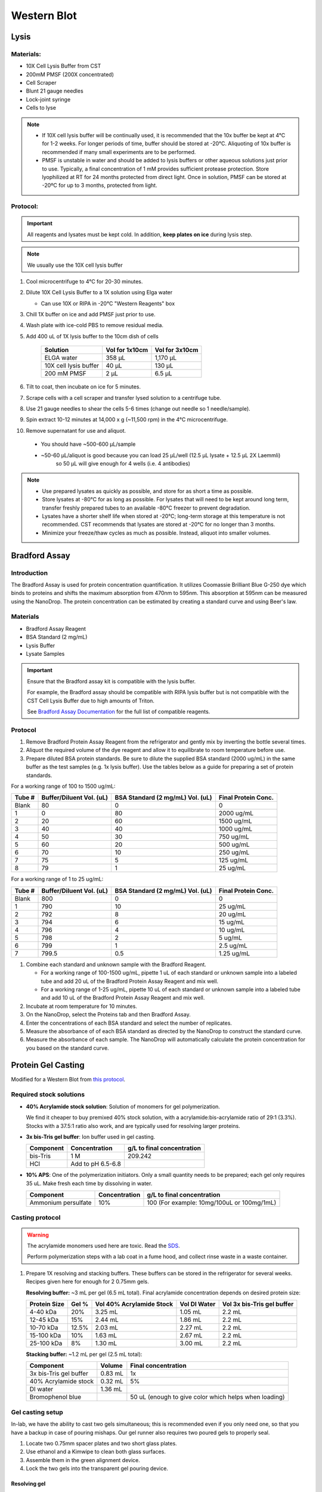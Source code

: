 ============
Western Blot
============

Lysis
=====

Materials:
----------
* 10X Cell Lysis Buffer from CST
* 200mM PMSF (200X concentrated)
* Cell Scraper
* Blunt 21 gauge needles
* Lock-joint syringe
* Cells to lyse

.. note::
   * If 10X cell lysis buffer will be continually used, it is recommended that the 10x buffer be kept at 4°C for 1-2 weeks.
     For longer periods of time, buffer should be stored at -20°C. Aliquoting of 10x buffer is recommended if many small experiments are to be performed.
   * PMSF is unstable in water and should be added to lysis buffers or other aqueous solutions just prior to use.
     Typically, a final concentration of 1 mM provides sufficient protease protection. Store lyophilized at RT for 24 months protected from direct light.
     Once in solution, PMSF can be stored at -20ºC for up to 3 months, protected from light.

Protocol:
---------

.. important:: All reagents and lysates must be kept cold. In addition, **keep plates on ice** during lysis step.

.. note:: We usually use the 10X cell lysis buffer

1. Cool microcentrifuge to 4°C for 20-30 minutes.
2. Dilute 10X Cell Lysis Buffer to a 1X solution using Elga water

   - Can use 10X or RIPA in -20°C "Western Reagents" box

3. Chill 1X buffer on ice and add PMSF just prior to use.
4. Wash plate with ice-cold PBS to remove residual media.
5. Add 400 uL of 1X lysis buffer to the 10cm dish of cells

    ===================================   ==========================   ==================================
    **Solution**                          **Vol for 1x10cm**           **Vol for 3x10cm**                       
    ===================================   ==========================   ==================================
    ELGA water                             358 µL                         1,170 µL
    10X cell lysis buffer                   40 µL                           130 µL
    200 mM PMSF                              2 µL                             6.5 µL       
    ===================================   ==========================   ==================================

6. Tilt to coat, then incubate on ice for 5 minutes.
7. Scrape cells with a cell scraper and transfer lysed solution to a centrifuge tube.
8. Use 21 gauge needles to shear the cells 5-6 times (change out needle so 1 needle/sample).
9. Spin extract 10-12 minutes at 14,000 x g (~11,500 rpm) in the 4°C microcentrifuge.
10. Remove supernatant for use and aliquot.

   - You should have ~500-600 µL/sample
   - ~50-60 µL/aliquot is good because you can load 25 µL/well (12.5 µL lysate + 12.5 µL 2X Laemmli)
      so 50 µL will give enough for 4 wells (i.e. 4 antibodies)


.. note::
   * Use prepared lysates as quickly as possible, and store for as short a time as possible. 
   * Store lysates at -80°C for as long as possible. For lysates that will need to be kept around long term,
     transfer freshly prepared tubes to an available -80°C freezer to prevent degradation.
   * Lysates have a shorter shelf life when stored at -20℃; long-term storage at this temperature is not recommended.
     CST recommends that lysates are stored at -20℃ for no longer than 3 months.
   * Minimize your freeze/thaw cycles as much as possible. Instead, aliquot into smaller volumes.





Bradford Assay
==============

Introduction
------------

The Bradford Assay is used for protein concentration quantification.
It utilizes Coomassie Brilliant Blue G-250 dye which binds to proteins and shifts the maximum absorption from 470nm to 595nm.
This absorption at 595nm can be measured using the NanoDrop.
The protein concentration can be estimated by creating a standard curve and using Beer's law.

Materials
---------

* Bradford Assay Reagent
* BSA Standard (2 mg/mL)
* Lysis Buffer
* Lysate Samples

.. important::
   Ensure that the Bradford assay kit is compatible with the lysis buffer.
   
   For example, the Bradford assay should be compatible with RIPA lysis buffer but is not compatible with the CST Cell Lysis Buffer due to high amounts of Triton.

   See `Bradford Assay Documentation <https://geneseesci.com/shop-online/product-doc/18-442?doc_id=1>`_ for the full list of compatible reagents.

Protocol
--------

1. Remove Bradford Protein Assay Reagent from the refrigerator and gently mix by inverting the bottle several times.
2. Aliquot the required volume of the dye reagent and allow it to equilibrate to room temperature before use.
3. Prepare diluted BSA protein standards. Be sure to dilute the supplied BSA standard (2000 ug/mL) in the same buffer as the test samples (e.g. 1x lysis buffer).
   Use the tables below as a guide for preparing a set of protein standards.

For a working range of 100 to 1500 ug/mL:

====== ======================== ================================ ===================
Tube # Buffer/Diluent Vol. (uL) BSA Standard (2 mg/mL) Vol. (uL) Final Protein Conc.
====== ======================== ================================ ===================
Blank   80                          0                               0
1       0                           80                              2000 ug/mL
2       20                          60                              1500 ug/mL
3       40                          40                              1000 ug/mL
4       50                          30                              750 ug/mL
5       60                          20                              500 ug/mL
6       70                          10                              250 ug/mL
7       75                          5                               125 ug/mL
8       79                          1                               25 ug/mL
====== ======================== ================================ ===================

For a working range of 1 to 25 ug/mL:

====== ======================== ================================ ===================
Tube # Buffer/Diluent Vol. (uL) BSA Standard (2 mg/mL) Vol. (uL) Final Protein Conc.
====== ======================== ================================ ===================
Blank   800                          0                                 0
1       790                          10                                25 ug/mL
2       792                          8                                 20 ug/mL
3       794                          6                                 15 ug/mL
4       796                          4                                 10 ug/mL
5       798                          2                                 5 ug/mL
6       799                          1                                 2.5 ug/mL
7       799.5                        0.5                               1.25 ug/mL
====== ======================== ================================ ===================

1. Combine each standard and unknown sample with the Bradford Reagent.
   
   * For a working range of 100-1500 ug/mL, pipette 1 uL of each standard or unknown sample into a labeled tube and add 20 uL of the Bradford Protein Assay Reagent and mix well.
   * For a working range of 1-25 ug/mL, pipette 10 uL of each standard or unknown sample into a labeled tube and add 10 uL of the Bradford Protein Assay Reagent and mix well.

2. Incubate at room temperature for 10 minutes.
3. On the NanoDrop, select the Proteins tab and then Bradford Assay.
4. Enter the concentrations of each BSA standard and select the number of replicates.
5. Measure the absorbance of of each BSA standard as directed by the NanoDrop to construct the standard curve.
6. Measure the absorbance of each sample. The NanoDrop will automatically calculate the protein concentration for you based on the standard curve.





Protein Gel Casting
===================

Modified for a Western Blot from `this protocol <https://gallowaylabmit.github.io/protocols/en/latest/protocols/protein_production/bis_tris_protein_gels.html>`_.

Required stock solutions
------------------------

* **40% Acrylamide stock solution**: Solution of monomers for gel polymerization.
  
  We find it cheaper to buy premixed 40% stock solution, with a acrylamide:bis-acrylamide
  ratio of 29:1 (3.3%). Stocks with a 37.5:1 ratio also work, and are typically used
  for resolving larger proteins.


* **3x bis-Tris gel buffer**: Ion buffer used in gel casting.

  =========== =================== ==========================
  Component     Concentration     g/L to final concentration
  =========== =================== ==========================
  bis-Tris      1 M                 209.242
  HCl          Add to pH 6.5-6.8
  =========== =================== ==========================

* **10% APS**: One of the polymerization initiators. Only a small quantity
  needs to be prepared; each gel only requires 35 uL. Make fresh each time by dissolving in water.

  ======================== =================== ===========================================
  Component                 Concentration      g/L to final concentration
  ======================== =================== ===========================================
  Ammonium persulfate       10%                 100 (For example: 10mg/100uL or 100mg/1mL)
  ======================== =================== ===========================================
  
Casting protocol
----------------

.. warning::

    The acrylamide monomers used here are toxic. Read the
    `SDS <https://www.fishersci.com/store/msds?partNumber=BP14081&productDescription=ACRYLAMIDE%3ABISACRYLAMIDE+29%3A1&vendorId=VN00033897&countryCode=US&language=en>`_.

    Perform polymerization steps with a lab coat in a fume hood, and collect rinse waste in
    a waste container.
..

1. Prepare 1X resolving and stacking buffers. These buffers can be stored
   in the refrigerator for several weeks. Recipes given here for enough for 2 0.75mm gels.

   **Resolving buffer:** ~3 mL per gel (6.5 mL total). Final acrylamide concentration depends on desired protein size:

   ============  ==============  ===========================  ===============  =============================
   Protein Size  Gel %           Vol 40% Acrylamide Stock     Vol DI Water     Vol 3x bis-Tris gel buffer   
   ============  ==============  ===========================  ===============  =============================
     4-40 kDa     20%               3.25 mL                       1.05 mL        2.2 mL
     12-45 kDa    15%               2.44 mL                       1.86 mL        2.2 mL
     10-70 kDa    12.5%             2.03 mL                       2.27 mL        2.2 mL
     15-100 kDa   10%               1.63 mL                       2.67 mL        2.2 mL
     25-100 kDa   8%                1.30 mL                       3.00 mL        2.2 mL
   ============  ==============  ===========================  ===============  =============================

   **Stacking buffer:**  ~1.2 mL per gel (2.5 mL total):

   =======================    ===========  ===========================================================
   Component                   Volume       Final concentration
   =======================    ===========  ===========================================================
   3x bis-Tris gel buffer       0.83 mL      1x
   40% Acrylamide stock         0.32 mL      5%
   DI water                     1.36 mL
   Bromophenol blue                         50 uL (enough to give color which helps when loading)
   =======================    ===========  ===========================================================


Gel casting setup
-----------------
In-lab, we have the ability to cast two gels simultaneous; this is recommended even if you only
need one, so that you have a backup in case of pouring mishaps. Our gel runner also requires two
poured gels to properly seal.

1. Locate two 0.75mm spacer plates and two short glass plates.
2. Use ethanol and a Kimwipe to clean both glass surfaces.
3. Assemble them in the green alignment device.
4. Lock the two gels into the transparent gel pouring device.

Resolving gel
~~~~~~~~~~~~~

.. tip::

    The resolving gel can polymerize within a just minute or two, especially at higher percentages of acrylamide.
    Therefore, pour the gel quickly using a P1000 pipette.

    It is best to pour the gel from the edges of the gel mold to avoid bubbles.

    Get ~10 mL isopropyl alcohol (IPA) ready before pouring the resolving gel to help keep the gel interface straight and level.
..

1.   Prepare fresh 10% APS. 1 gel requires ~35 uL so if making 2 gels, prepare ~100 µL (10 mg).
2.   Measure 6.5 mL of **1X resolving buffer** per gel to pour.
3.   Add 50 uL of **10% APS** per gel, mix well.
4.   Add 20 uL **TEMED**, mixing quickly (don't pipette mix, just flip it x3 manually to mix).
5.   Pour both gels to the resolving gel height (3 mL per gel, 1,000 µL at a time).
6.   Ideally there shouldn't be bubbles, but if so, lightly tap and tilt the gel to remove
7.   Once done pouring, quickly but carefully fill the remaining height with IPA, making sure the gel-water
     interface stays undisturbed. This is to ensure the resolving-stacking interface is straight and level.
8.   Wait for the polymerization reaction to finish (noticeable by a change in refractive index).
9.   Drain the IPA by tilting the gel past 90 degrees, and wicking away with a Kimwipe.


Stacking gel
~~~~~~~~~~~~

1.  Measure 2.5 mL of **1X stacking buffer** to pour.
2.  Add 20 uL of **10% APS**, mix well.
3.  Add 10 uL **TEMED**, mixing quickly (don't pipette mix, just flip it x3 manually to mix).
4.  Add 1,000 µL of stacking gel into each gel.
5.  Insert the comb into the top very carefully, one edge at a time to avoid bubbles. The stacking gel will overflow.
6.  If any bubbles, pop comb slightly up near problem area and use remaining buffer to fill before closing again.
4.  Wait for the stacking gel to polymerize.
5.  Rinse with water or IPA (evaporates faster) to remove unpolymerized acrylamide.
6.  If removing the combs prior to storage, slowly remove the comb, ensuring that wells are not broken.


Loading and Running the Gel
===========================

Modified for a Western Blot from `this <https://gallowaylabmit.github.io/protocols/en/latest/protocols/protein_production/denaturing_protein_gel.html>`_ protocol.

Solutions required
------------------
* **20x MES-SDS running buffer stock solution**: Suitable for separating proteins with a molecular weight less than 75 kDa.
  
  It is also generally cheaper to order this as a pre-mixed 20x stock solution. If you need to make it yourself, the recipe is:

  =========   ===================  ==========================
  Component   Final concentration  g/L to final concentration
  =========   ===================  ==========================
  MES           1 M                  195.2 g
  Tris          1 M                  121.13 g
  EDTA          20 mM                5.845 g
  SDS           2%                   N/A
  =========   ===================  ==========================

* **200x running buffer reductant**: Ensures that the gel remains under reducing conditions when run. Add directly to
  1x running buffer before filling the gel tank. Dissolve sodium bisulfite in DI water.

  .. note::
   Dilute sodium bisulfite solution loses effectiveness in ~2 days so spike in fresh each time.

   This helps because although β-mercaptoethanol in the Laemmli buffer is a strong reductant that prevents crosslinking via reduction
   of disulfide bonds, over time it can degrade.

  =================   ===================  ==========================
  Component           Final concentration  g/L to final concentration
  =================   ===================  ==========================
  Sodium bisulfite      1 M                 104.061 g
  =================   ===================  ==========================


* **200 mM Tris-HCl stock**: Dissolve components in DI water.

  =========== =================== ==========================
  Component     Concentration     g/L to final concentration
  =========== =================== ==========================
  Tris-HCl      200 mM                 31.52 g
  NaOH          Add to pH 6.8
  =========== =================== ==========================

* **20% SDS stock**: At low temperatures, the SDS may fall out of solution. Therefore, warm in a water bath to dissolve. Mix well before transferring.

  ======================= =================== ================================
  Component                Concentration      To make final concentration
  ======================= =================== ================================
  Sodium dodecyl sulphate          20%          2g / 10 mL DI water
  ======================= =================== ================================

* **0.1% bromophenol blue**: 1 mg / mL
* **2x Loading Buffer (Laemmli Buffer)**: Used to denature and solubilize protein samples. Can be stored at 4°C.
  
  ===========================  ======================  ================
  Component                     Final concentration     Volume
  ===========================  ======================  ================
  200 mM Tris-HCl stock         100 mM                  5 mL
  Glycerol                      20%                     2 mL
  20% SDS stock                 4%                      2 mL
  0.1% bromophenol blue stock   0.01%                   1 mL
  2-mercaptoethanol             10%                     1.1 mL
  ===========================  ======================  ================

.. warning::

    2-mercaptoethanol smells awful; always add it inside a fume hood.

    2-mercaptoethanol is hazardous waste and should be disposed of in the proper waste container.

Running procedure
-----------------
1. Add **2x Laemmli Buffer** to an equal volume of lysate in PCR tubes. 50-60 µL is good for ~4 lane (need 12.5 µL lysate/lane)
   This is recommended unless the online antibody datasheet indicates that non-reducing and non-denaturing conditions should be used.
2. Use a PCR machine to reduce and denature the lysate samples at 95℃ for 5 minutes (use 4℃ hold at end to keep cold).
3. Dilute enough **20x MES-SDS running buffer** to fill the gel tank,
   adding fresh **200x running buffer reductant** if a gel has not been recently run.
4. Place a prepared bis-Tris protein gel in the gel-runner. Fill both chambers with the prepared 1% MES-SDS running buffer.
   Fill the inner chamber to the top of the stacking gel, and the outside chamber to the top of the resolving gel.
   You will need about 1 liter of the 1% MES-SDS running buffer.
5. Carefully load equal amounts of protein samples, including 5 µL of a protein ladder, into the wells of the gel. Each well can be loaded with a maximum of 25 uL.
   20-30 ug of total protein from cell lysate is generally used unless further optimization is needed for the desired protein(s).

        - The protein ladder is in the -20℃ fridge in the restriction enzyme ice box

   .. tip:: Choose an asymmetric loading pattern so if the gel is flipped over, you will still know the order of your samples.

   .. warning:: The glass gel holders have directionality! If your gel isn't reaching 30 mA check that the open side is facing inwards.

6. Run the gels at constant current, about 30 mA (~43V) per mini-gel for approximately 125 minutes. The dye band runs around 3-5 kDa, so
   it is typically ok to run the dye band to the bottom of the gel unless very small proteins are
   of interest.

        - Rinse gel holder and runner with water to help reduce smell

7. Pour DI water into a plastic tray (tip box lid), about half a centimeter deep.
8. Very carefully separate the gel plates without breaking the gel. The gel will stick to one side or the other. 
9. With a razor blade, cut off the stacking portion of the gel while still on glass.
10. Invert the plate/gel over the water and "convince" the gel to fall into the dish. It can help to put the gel and plate into the water and let the solution help the gel release.
    Using a green gel scraper can also help with this process.
11. Place the gel on a rocker for 2-5 minutes to remove excess free proteins.

.. note:: BAL tried freezing Laemmli buffer-denatured lysate at -20℃ and it worked for Western 


Coomassie Staining
==================

Solutions required
------------------

* **Coomassie staining dye**:
  When preparing this dye, pour the 10% methanol first, using it to dissolve the R-250.
  Then, add water. Add the glacial acetic acid last to prevent aggregation.

  ================  ===================  ==================
  Component         Final concentration  Amount per 1 liter   
  ================  ===================  ==================
  Coomassie R-250    0.2% (2g/L)          2g
  Methanol           10%                  100 mL
  Water              80%                  800 mL
  Acetic acid        10%                  100 mL
  ================  ===================  ==================

* **10% Acetic Acid**: Used as a destain solution.
  
  .. Warning:: Do not microwave pure acetic acid.


Procedure
---------

1. Drain the water from the dish without dropping your gel in the sink, and cover with ~0.5 cm of Coomassie staining dye.
2. Place the gel in stain in the microwave and microwave on high until the solution just begins to boil (this step greatly accelerates the procedure and allows you to see you bands in a minute or so).
   This only takes 20-30 seconds in the microwave.
3. Remove from the microwave and place on a rocker for a few minutes. Once you see the gel filled with Coomassie, it's done.
4. Drain the Coomassie and cover the gel with water, rock for about 5 minutes, drain.
5. Cover with **10%** acetic acid, place a couple folded Kim-wipes over the gel, and microwave again until the solution begins to boil (20-30 seconds).
6.  Remove from microwave and rock to remove Coomassie not bound to protein.
    If there is excess stain, replace the 10% acetic acid and Kim-wipes and continue to rock until the gel is clear with dark purple protein bands.



Transferring the protein from the gel to the membrane
=====================================================

.. tip::
  Proteins in the gel can be transferred to a membrane using the iBlot2. It is recommended to watch
  `this iBlot2 tutorial video <https://www.youtube.com/watch?v=g7DT5xGheCE>`_ to learn how to use this device.
  The `iBlot2 manual <https://tools.thermofisher.com/content/sfs/manuals/iblot2_device_man.pdf>`_
  is another helpful resource for learning to use the iBlot2 and contains more detailed instructions.


1. Open the lid of the iBlot2 device using the latch. Ensure the blotting surface is clean.
2. Unseal the iBlot™ 2 Transfer Stack.
3. Separate the Top Stack and set it to one side of the bench with the transfer gel layer facing up.
     Keep the Bottom Stack in the transparent plastic tray. Top and bottom stacks are divided by a separator. Ensure the membrane is not stuck to the
     separator and is with the bottom stack.
4. Place the Bottom Stack with the plastic tray directly on the blotting surface.
5. Ensure there are no bubbles between the membrane and the transfer stack. Remove any trapped air bubbles using a roller such as a plastic conical.
6. Carefully separate the glass plates surrounding the gel so the gel is left on one of glass plates. Using a razor blade,
   cut off the stacking region of the gel. Then carefully remove the gel from the glass into a dish filled with 1 cm of DI water.
7. Place the pre-run gels on the transfer membrane of the Bottom stack. Note: two gels can fit onto a single membrane.
8. Use a roller to remove any air bubbles between the gel and the membrane.
9. Soak the iBlot Filter Paper from the transfer stack in a clean container of deionized water.
10. Place the presoaked iBlot Filter Paper on the pre-run gel. Use a roller to remove any air bubbles between the filter paper and gel.
11. Remove and discard the white plastic separator from the Top stack.
12. Take the Top Stack from the bench and place it on top of the presoaked filter paper with the copper electrode facing up
    (and transfer gel layer facing down). Remove any air-bubbles using a roller.
13. Place the iBlot™ 2 Absorbent Pad on top of the iBlot™ 2 Transfer Stack such that the electrical contacts are aligned with the corresponding
    electrical contacts on the blotting surface of the iBlot™ 2 Gel Transfer Device.
14. Use the Blotting Roller to flatten any protrusions in the transfer stack.
15. After assembling the iBlot™ 2 Gel Transfer Stack, perform blotting within 10-15 minutes of assembling the stacks with the gel.
16. Gently close the iBlot™ 2 Gel Transfer Device lid by pressing down with two hands on the sides of the lid. Make sure the latch is secure.
    Do not forcibly push the lid when closing, because it can cause the transfer stack or metal contacts to shift out of position
17. Ensure that the correct Method is selected.
    

  ======  ================  ================  ==============
  Method  Voltage           Default Run Time  Run Time Limit
  ======  ================  ================  ==============
  P0      | 20 V for 1 min  7 min             13 min
          | 23 V for 4 min
          | 25 V for 2 min
  P1      25 V              6 min             10 min
  P2      23 V              6 min             11 min
  P3      20 V              7 min             13 min
  P4      15 V              7 min             16 min
  P5      10 V              7 min             25 min
  ======  ================  ================  ==============

  .. note::
    See page 17 of the `iBlot2 manual <https://tools.thermofisher.com/content/sfs/manuals/iblot2_device_man.pdf>`_
    for more detailed information about running parameters.

    Transfer protocol P0 with default run time has worked previously when blotting for Beta-actin, WT-p53, and RAS.

    For proteins from 30 to 150 kDa method P0 for a 7 minute run time is recommended. For proteins >150 kDa methods P0 or P3 with
    a run time of 8-10 min is recommended.


18.	Touch the Start icon on the screen to begin the transfer.
19.	At the end of the transfer, the current automatically shuts off and the iBlot™ 2 Gel Transfer Device signals the end of transfer with repeated beeping sounds, and a message on the digital display.
20.	Touch the Done icon to stop the beeping.
21.	To obtain good transfer and detection results, open the device and disassemble the stack within 30 minutes of ending the blotting procedure.
22.	Open the lid of the iBlot™ 2 Gel Transfer Device.
23.	Discard the iBlot™ 2 Absorbent Pad and Top Stack.
24.	Carefully remove and discard the gel and filter paper. Remove the transfer membrane from the stack.
25.	If needed, cut the membrane with a razor blade or scissors to separate the regions corresponding to each gel.


Antibody Staining
=================

Solutions required
------------------
* **10X Tris-Buffered Saline (TBS)**:
  Add ~450 mL of DI water to dissolve the Tris and NaCl. Adjust to a pH of 7.6. Then add the remaining DI water to reach a final volume of 500 mL.
  
    .. note:: Took ~8-9 mL 12N HCl to get to pH ~ 7.6
  
  =========   ===================  =============
  Component   Final concentration  Amount Needed
  =========   ===================  =============
  Tris-base      200 mM             12 g
  NaCl           1500 mM            44 g
  DI Water                          To 500 mL
  =========   ===================  =============

* **10% Tween20**:
  
  =========   ===================  =============
  Component   Final concentration  Amount Needed
  =========   ===================  =============
  Tween20       10%                1 mL
  DI Water                         9 mL
  =========   ===================  =============

  .. note:: Larger volumes of Tween20 are easier to measure because it is very viscous.

* **1x Tris-Buffered Saline / Tween (TBST)**:
  
  ===========   =======================  =====================  =============================
  Component     Final concentration      Amount Needed (50 mL)   Amount Needed (1 L) 
  ===========   =======================  =====================  =============================
  10X TBS       1X                       5 mL                     100 mL
  10% Tween20   0.1%                     0.5 mL                   10 mL  (or 1 mL Tween-20)
  DI Water                               To 50 mL                 890 mL (or 900 mL)
  ===========   =======================  =====================  =============================

* **Blocking Buffer**:
  
  ===========   =======================  ===================
  Component     Final concentration      Amount Needed        
  ===========   =======================  =================== 
  Milk Powder   5%                       2.5 g                
  10% Tween20   0.1%                     0.5 mL
  10x TBS       1X                       5 mL
  DI Water                               To 50 mL
  ===========   =======================  =================== 

* **10% Blocking Buffer**: For diluting primary and secondary antibodies.
  
  =============================     =======================  ===================
  Component                           Final concentration      Amount Needed
  =============================     =======================  ===================
  Blocking Buffer                      10%                      5 mL
  1x TBST (TBS/0.1% Tween-20)                                   45 mL
  =============================     =======================  ===================


Staining Procedure
------------------

   .. note:: A 10 cm dish works well for the wash steps.

1. Wash the membrane with DI water for 5 minutes using agitation.
2. Block the membrane with blocking solution for 30-60 minutes at room temperature with agitation. Alternatively, block overnight at 2-8°C. (NW does 60 min at RT).
3. Incubate the membrane with 4 mL/10 cm of primary antibody diluted (at manufacturer’s recommended dilution) in 10% blocking solution overnight at 2-8°C with agitation.
4. Wash the membrane 3 times for 10 minutes each in TBST using agitation to remove any unbound primary antibody.
5. Incubate blot with 4 mL/10 cm of secondary antibody HRP-conjugate at a 1:10,000 dilution (or at the manufacturer’s recommended dilution) for 30 minutes to 1 hour at room temperature using agitation. (NW does 1 hr at RT)

    - Can even go down to 1:50,000 for 2nd ab HRP-conjugate

6. Wash the membrane 6 times for 5 minutes each in TBST to remove any unbound secondary antibody conjugate. It is crucial to thoroughly wash the membrane after incubation with the HRP enzyme conjugate.
7. Prepare the `SuperSignal West Femto Substrate <https://www.thermofisher.com/order/catalog/product/34094>`_ working solution by mixing equal parts of the Substrate and Stable Peroxide components
   (e.g. 5 mL substrate with 5 mL stable peroxide). Use a sufficient volume (~3 mL/10 cm) to ensure the blot is completely wetted with the substrate and does not become dry.

   .. note:: The working solution is stable for up to 6-8 hours at room temperature.

8. Incubate the membrane with the substrate working solution for 5 minutes.
9.  Remove the blot from the working solution and place it in a labeled, clear plastic bag, and remove excess liquid with an absorbent tissue.
10. Image the blot using chemiluminescence. The membrane does not need to be removed from the clear plastic bag for imaging. The Niles Lab in BE has a ChemiDoc Imaging System that they let us use, and images can be transferred using a USB flash drive.
11. Blot quantification can be done using the `Gel Analyzer tool <https://alfresco.uclouvain.be/alfresco/service/guest/streamDownload/workspace/SpacesStore/62eef827-f095-4bfd-b607-e0688df2317c/ImageJ%20-%20western%20blot%20quantification.pdf?a=true&guest=true>`_ in ImageJ.

   .. note:: Use colorimetric for a black/white photo that you can merge with the chemiluminescence photo

    .. note:: NW uses optimal auto-rapid as default